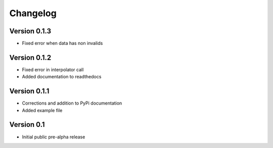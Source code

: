 =========
Changelog
=========

Version 0.1.3
=============
- Fixed error when data has non invalids

Version 0.1.2
=============
- Fixed error in interpolator call
- Added documentation to readthedocs

Version 0.1.1
=============

- Corrections and addition to PyPi documentation
- Added example file

Version 0.1
===========

- Initial public pre-alpha release

